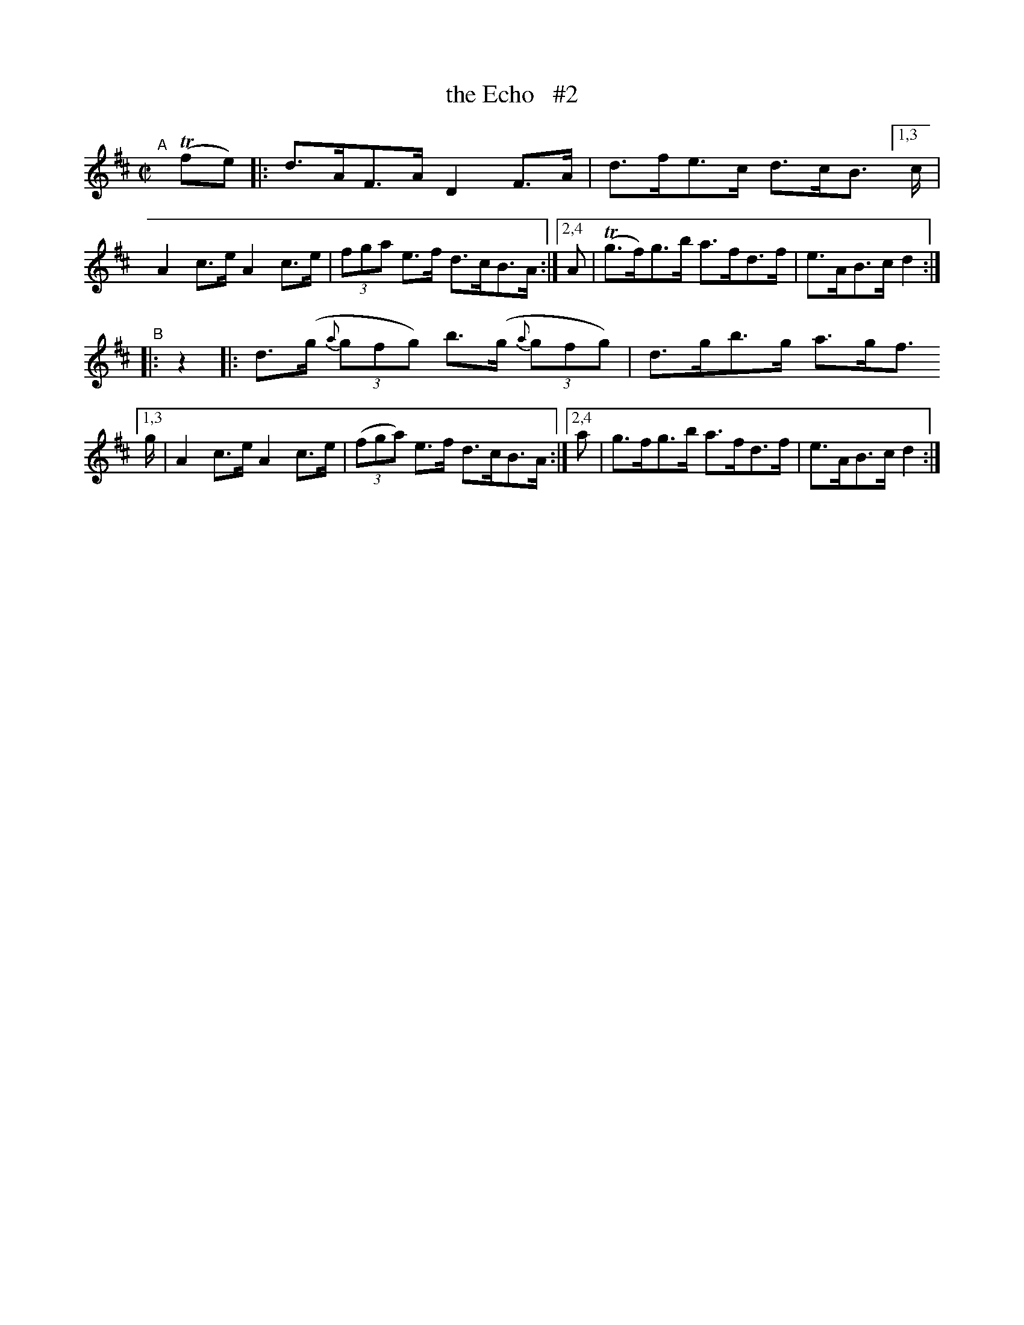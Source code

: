 X: 848
T: the Echo   #2
R: hornpipe
%S: s:2 b:12(6+6)
B: Francis O'Neill: "The Dance Music of Ireland" (1907) #848
Z: Frank Nordberg - http://www.musicaviva.com
F: http://www.musicaviva.com/abc/tunes/ireland/oneill-1001/0848/oneill-1001-0848-1.abc
N: Compacted via repeats and multiple endings [JC]
M: C|
L: 1/8
K: D
%%slurgraces yes
%%graceslurs yes
% = = = = = = = = = =
"^A"[|]\
(Tfe) |: d>AF>A D2 F>A | d>fe>c d>cB> \
[1,3 c | A2 c>e A2 c>e | (3fga e>f d>cB>A :|\
[2,4 A | (Tg>f)g>b a>fd>f | e>AB>c d2 :|
"^B"\
|:  z2 |: d>(g (3{a}gfg) b>(g (3{a}gfg) | d>gb>g a>gf> \
[1,3 g | A2 c>e A2 c>e | (3(fga) e>f d>cB>A :|\
[2,4 a | g>fg>b a>fd>f | e>AB>c d2 :|
